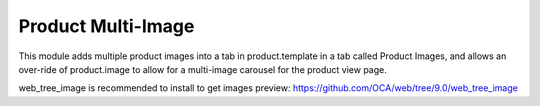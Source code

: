 Product Multi-Image
===================

This module adds multiple product images into
a tab in product.template in a tab called
Product Images, and allows an over-ride
of product.image to allow for a multi-image
carousel for the product view page.

web_tree_image is recommended to install to get images preview: https://github.com/OCA/web/tree/9.0/web_tree_image
